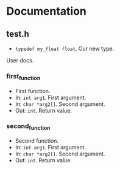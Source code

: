 * Documentation
:PROPERTIES:
:DORGYGEN_REX: \.h$
:END:

** test.h

- ~typedef my_float float~. Our new type.

User docs.

*** first_function

- First function.
- In: ~int arg1~. First argument.
- In: ~char *arg2[]~. Second argument.
- Out: ~int~. Return value.

*** second_function

- Second function.
- In: ~int arg1~. First argument.
- In: ~char *arg2[]~. Second argument.
- Out: ~int~. Return value.

